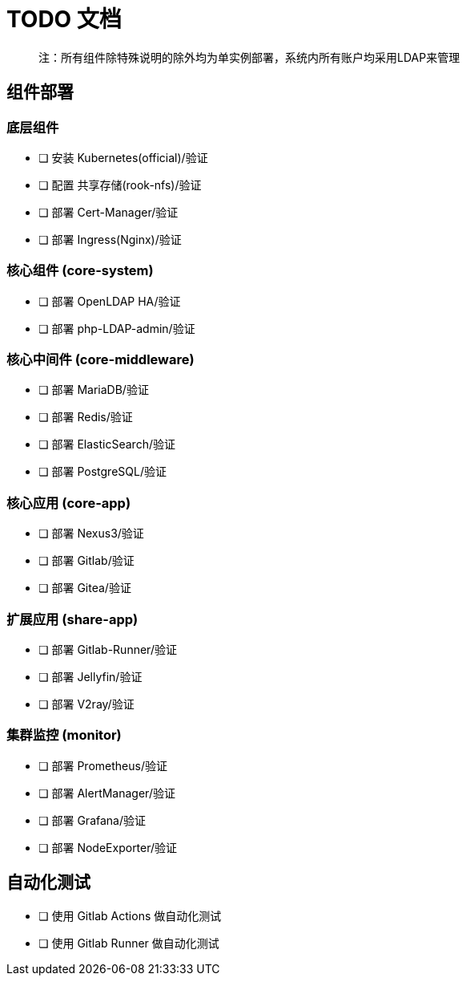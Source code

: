 = TODO 文档

> 注：所有组件除特殊说明的除外均为单实例部署，系统内所有账户均采用LDAP来管理

== 组件部署

=== 底层组件

- [ ] 安装 Kubernetes(official)/验证
- [ ] 配置 共享存储(rook-nfs)/验证
- [ ] 部署 Cert-Manager/验证
- [ ] 部署 Ingress(Nginx)/验证

=== 核心组件 (core-system)

- [ ] 部署 OpenLDAP HA/验证
- [ ] 部署 php-LDAP-admin/验证

=== 核心中间件 (core-middleware)

- [ ] 部署 MariaDB/验证
- [ ] 部署 Redis/验证
- [ ] 部署 ElasticSearch/验证
- [ ] 部署 PostgreSQL/验证

=== 核心应用 (core-app)

- [ ] 部署 Nexus3/验证
- [ ] 部署 Gitlab/验证
- [ ] 部署 Gitea/验证

=== 扩展应用 (share-app)

- [ ] 部署 Gitlab-Runner/验证
- [ ] 部署 Jellyfin/验证
- [ ] 部署 V2ray/验证

=== 集群监控 (monitor)

- [ ] 部署 Prometheus/验证
- [ ] 部署 AlertManager/验证
- [ ] 部署 Grafana/验证
- [ ] 部署 NodeExporter/验证

== 自动化测试

- [ ] 使用 Gitlab Actions 做自动化测试
- [ ] 使用 Gitlab Runner 做自动化测试
